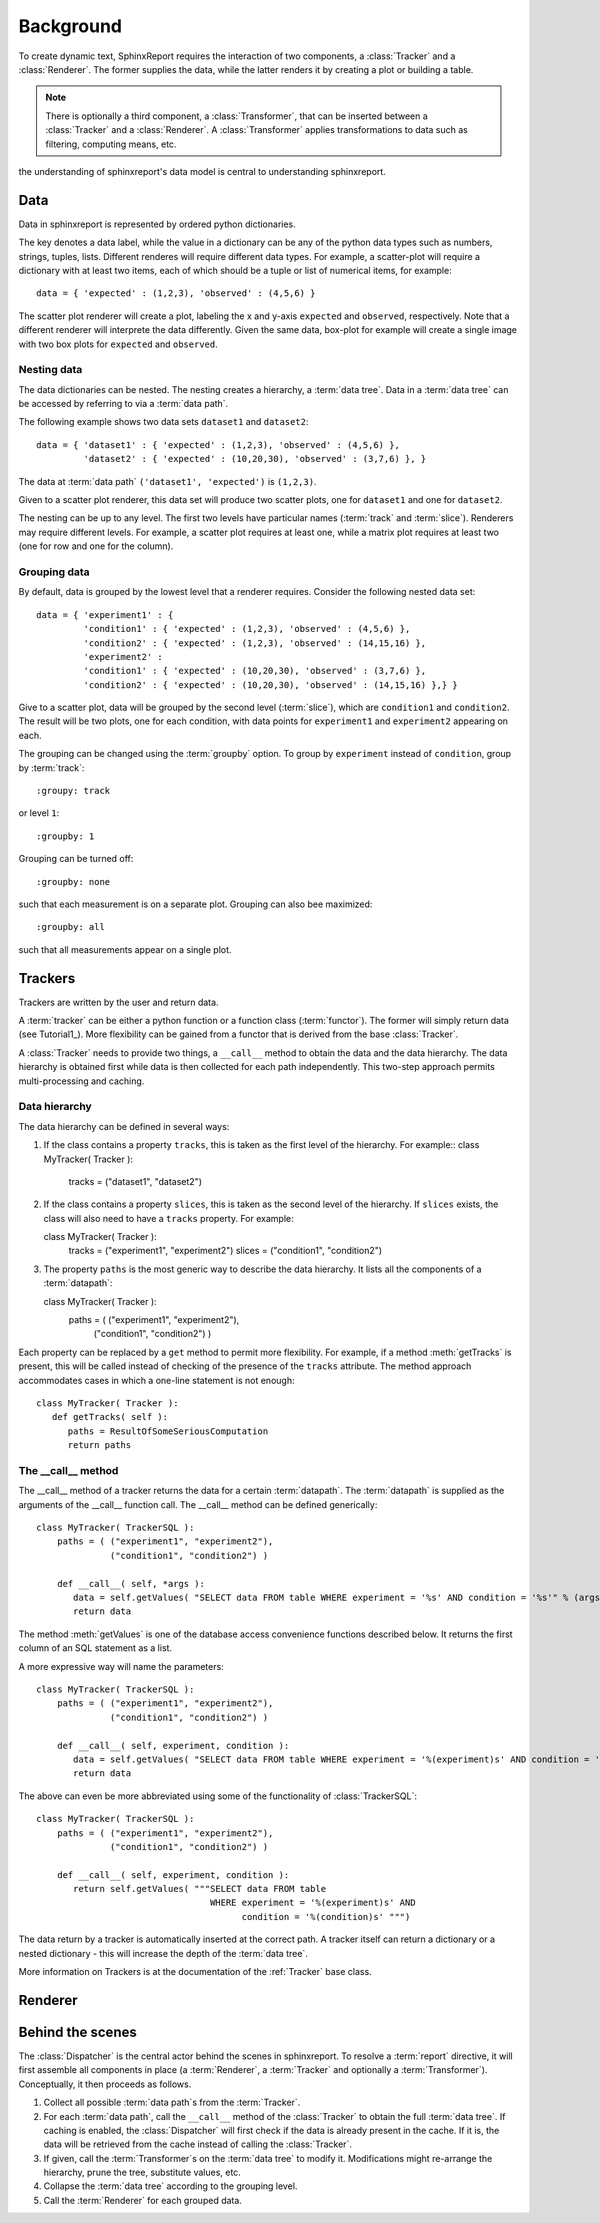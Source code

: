 .. _Background:

==========
Background
==========

To create dynamic text, SphinxReport requires the interaction of two components,
a :class:`Tracker` and a :class:`Renderer`. The former supplies the data, while the
latter renders it by creating a plot or building a table.

.. note:: 
   There is optionally a third component, a :class:`Transformer`, that can be inserted between
   a :class:`Tracker` and a :class:`Renderer`. A :class:`Transformer` applies transformations
   to data such as filtering, computing means, etc.

the understanding of sphinxreport's data model is central to understanding sphinxreport.

Data
====

Data in sphinxreport is represented by ordered python dictionaries. 

The key denotes a data label, while the value in a dictionary can be any of the python data types 
such as numbers, strings,  tuples, lists. Different renderes will require different data types. 
For example, a scatter-plot will require a dictionary with at least two items, each of which
should be a tuple or list of numerical items, for example::

   data = { 'expected' : (1,2,3), 'observed' : (4,5,6) }

The scatter plot renderer will create a plot, labeling the x and y-axis ``expected`` and ``observed``, respectively.
Note that a different renderer will interprete the data differently. Given the same data, box-plot for example will create 
a single image with two box plots for ``expected`` and ``observed``.

Nesting data
------------

The data dictionaries can be nested. The nesting creates a hierarchy, a :term:`data tree`.
Data in a :term:`data tree` can be accessed by referring to via a :term:`data path`.

The following example shows two data sets ``dataset1`` and ``dataset2``::

   data = { 'dataset1' : { 'expected' : (1,2,3), 'observed' : (4,5,6) },
            'dataset2' : { 'expected' : (10,20,30), 'observed' : (3,7,6) }, }

The data at :term:`data path` ``('dataset1', 'expected')`` is ``(1,2,3)``.

Given to a scatter plot renderer, this data set will produce two scatter plots, one for 
``dataset1`` and one for ``dataset2``.

The nesting can be up to any level. The first two levels have particular names 
(:term:`track` and :term:`slice`). Renderers may require different levels. For
example, a scatter plot requires at least one, while a matrix plot requires at least 
two (one for row and one for the column).


Grouping data
-------------

By default, data is grouped by the lowest level that a renderer requires. Consider the
following nested data set::
 
   data = { 'experiment1' : {
      	    'condition1' : { 'expected' : (1,2,3), 'observed' : (4,5,6) },
	    'condition2' : { 'expected' : (1,2,3), 'observed' : (14,15,16) },
            'experiment2' : 
      	    'condition1' : { 'expected' : (10,20,30), 'observed' : (3,7,6) },
	    'condition2' : { 'expected' : (10,20,30), 'observed' : (14,15,16) },} }
	    
Give to a scatter plot, data will be grouped by the second level (:term:`slice`), which are ``condition1`` and ``condition2``.
The result will be two plots, one for each condition, with data points for ``experiment1`` and ``experiment2`` appearing
on each.

The grouping can be changed using the :term:`groupby` option. To group by ``experiment`` instead of ``condition``, group
by :term:`track`::

   :groupy: track

or level ``1``::

   :groupby: 1

Grouping can be turned off::

   :groupby: none

such that each measurement is on a separate plot. Grouping can also bee maximized::

   :groupby: all

such that all measurements appear on a single plot.

Trackers
========

Trackers are written by the user and return data.

A :term:`tracker` can be either a python function or a function class (:term:`functor`).
The former will simply return data (see Tutorial1_). More flexibility can be gained
from a functor that is derived from the base :class:`Tracker`.

A :class:`Tracker` needs to provide two things, a ``__call__`` method to obtain the data 
and the data hierarchy. The data hierarchy is obtained first while data is then collected
for each path independently. This two-step approach permits multi-processing and caching.

Data hierarchy
--------------

The data hierarchy can be defined in several ways:

1. If the class contains a property ``tracks``, this is taken as the first level of the hierarchy. For example::
   class MyTracker( Tracker ):
       tracks = ("dataset1", "dataset2") 
   
2. If the class contains a property ``slices``, this is taken as the second level of the hierarchy. If ``slices`` exists,
   the class will also need to have a ``tracks`` property. For example::

   class MyTracker( Tracker ):
       tracks = ("experiment1", "experiment2") 
       slices = ("condition1", "condition2") 

3. The property ``paths`` is the most generic way to describe the data hierarchy. It lists all the components of a :term:`datapath`::

   class MyTracker( Tracker ):
       paths = ( ("experiment1", "experiment2"),
                 ("condition1", "condition2") )

Each property can be replaced by a ``get`` method to permit more flexibility. For example,
if a method :meth:`getTracks` is present, this will be called instead of checking of the
presence of the ``tracks`` attribute. The method approach accommodates cases in which a 
one-line statement is not enough::

   class MyTracker( Tracker ):
      def getTracks( self ):
         paths = ResultOfSomeSeriousComputation
         return paths

The __call__ method
-------------------

The __call__ method of a tracker returns the data for a certain :term:`datapath`. The :term:`datapath`
is supplied as the arguments of the __call__ function call. The __call__ method can be defined generically::

   class MyTracker( TrackerSQL ):
       paths = ( ("experiment1", "experiment2"),
                 ("condition1", "condition2") )

       def __call__( self, *args ):
          data = self.getValues( "SELECT data FROM table WHERE experiment = '%s' AND condition = '%s'" % (args) ) 
          return data

The method :meth:`getValues` is one of the database access convenience functions described below. It returns the first
column of an SQL statement as a list.

A more expressive way will name the parameters::

   class MyTracker( TrackerSQL ):
       paths = ( ("experiment1", "experiment2"),
                 ("condition1", "condition2") )

       def __call__( self, experiment, condition ):
          data = self.getValues( "SELECT data FROM table WHERE experiment = '%(experiment)s' AND condition = '%(condition)s'" % locals() ) 
          return data

The above can even be more abbreviated using some of the functionality of :class:`TrackerSQL`::

   class MyTracker( TrackerSQL ):
       paths = ( ("experiment1", "experiment2"),
                 ("condition1", "condition2") )

       def __call__( self, experiment, condition ):
          return self.getValues( """SELECT data FROM table 
                                    WHERE experiment = '%(experiment)s' AND
				          condition = '%(condition)s' """) 

The data return by a tracker is automatically inserted at the correct path.
A tracker itself can return a dictionary or a nested dictionary - this will increase
the depth of the :term:`data tree`.

More information on Trackers is at the documentation of the :ref:`Tracker` base class.

Renderer
========

Behind the scenes
=================

The :class:`Dispatcher` is the central actor behind the scenes in sphinxreport.
To resolve a :term:`report` directive, it will first assemble all components
in place (a :term:`Renderer`, a :term:`Tracker` and optionally a :term:`Transformer`).
Conceptually, it then proceeds as follows.

1. Collect all possible :term:`data path`s from the :term:`Tracker`.

2. For each :term:`data path`, call the ``__call__`` method of the :class:`Tracker` to obtain the full :term:`data tree`.
   If caching is enabled, the :class:`Dispatcher` will first check if the data is already present in the cache.
   If it is, the data will be retrieved from the cache instead of calling the :class:`Tracker`.

3. If given, call the :term:`Transformer`s on the :term:`data tree` to modify it. Modifications might re-arrange
   the hierarchy, prune the tree, substitute values, etc.

4. Collapse the :term:`data tree` according to the grouping level.

5. Call the :term:`Renderer` for each grouped data.





